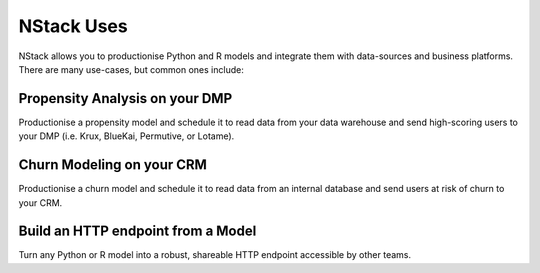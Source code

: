 .. _usecases:

NStack Uses
===========

NStack allows you to productionise Python and R models and integrate them with data-sources and business platforms. There are many use-cases, but common ones include:

Propensity Analysis on your DMP 
*******************************
Productionise a propensity model and schedule it to read data from your data warehouse and send high-scoring users to your DMP (i.e. Krux, BlueKai, Permutive, or Lotame).

Churn Modeling on your CRM
**************************
Productionise a churn model and schedule it to read data from an internal database and send users at risk of churn to your CRM.

Build an HTTP endpoint from a Model
***********************************
Turn any Python or R model into a robust, shareable HTTP endpoint accessible by other teams.

